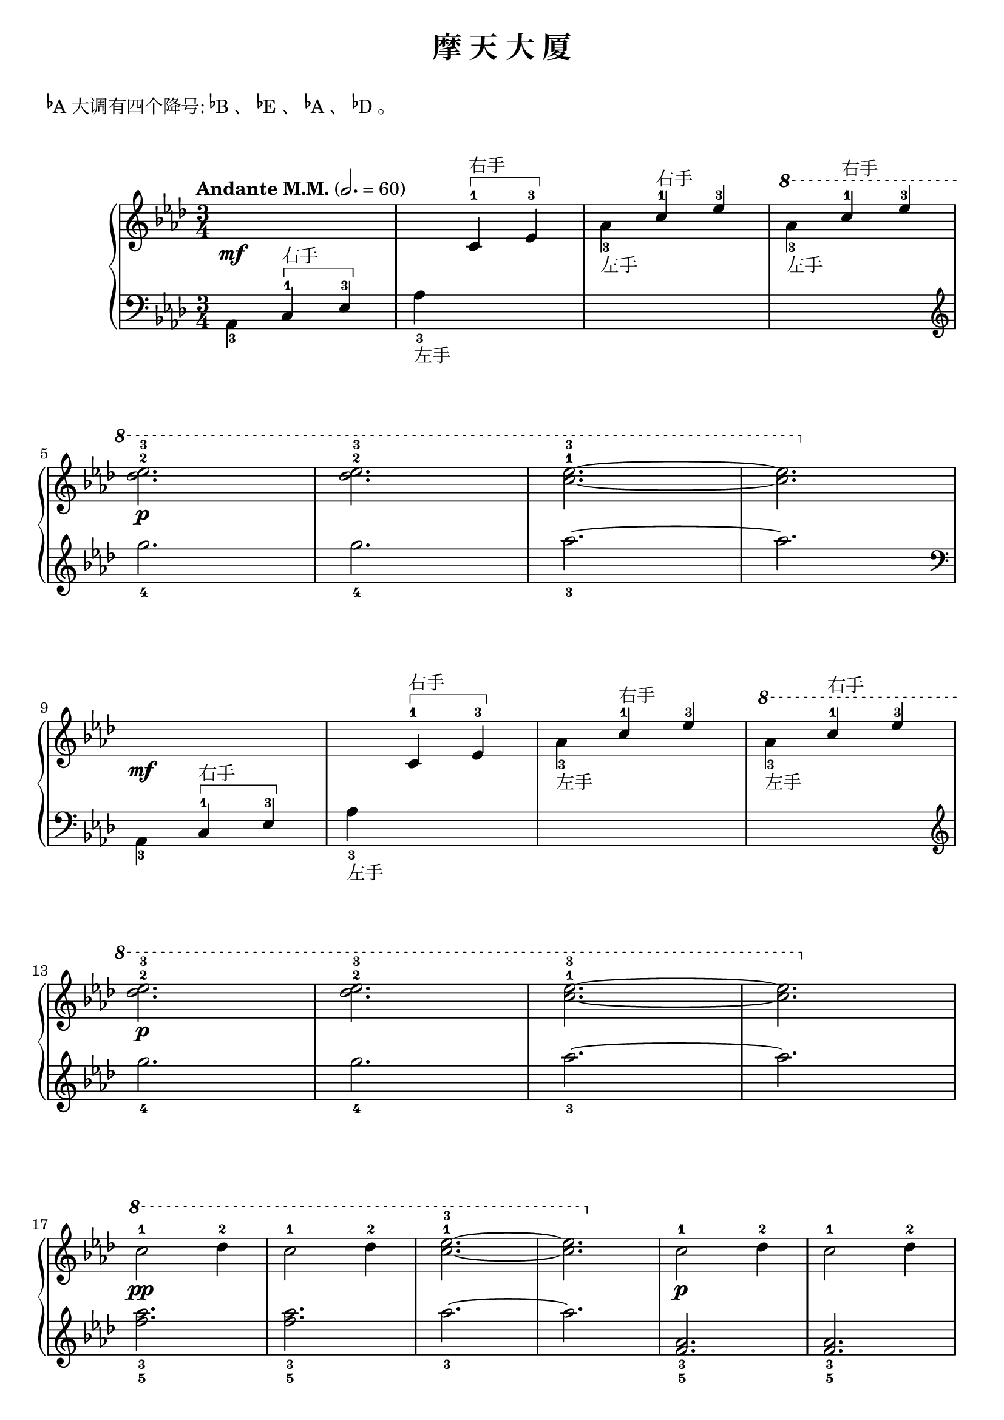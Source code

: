 \version "2.18.2"

upper = \relative c'' {
  \clef treble
  \key as \major
  \time 3/4
  \tempo "Andante M.M." 2. = 60
  \override Hairpin.to-barline = ##f
  
  s2.\mf |
  s4 c,4-1\startTextSpan^\markup { 右手 } ees-3\stopTextSpan |
  \stemDown aes4_3_左手 \stemUp c-1^右手 ees-3 |
  \ottava #1 \stemDown aes4_3_左手 \stemUp c-1^右手 ees-3 | \break
  
  \stemNeutral << des2.-2\p ees2.-3 >> |
  << des2.-2 ees2.-3 >> |
  <ees-3 c^1>2.~ |
  q2. \ottava 0 |\break
  
  s2.\mf |
  s4 c,,4-1\startTextSpan^\markup { 右手 } ees-3\stopTextSpan |
  \stemDown aes4_3_左手 \stemUp c-1^右手 ees-3 |
  \ottava #1 \stemDown aes4_3_左手 \stemUp c-1^右手 ees-3 | \break
  
  \stemNeutral << des2.-2\p ees2.-3 >> |
  << des2.-2 ees2.-3 >> |
  <ees-3 c^1>2.~ |
  q2. \ottava 0 |\break
  
  \ottava #1 c2-1\pp des4-2 |
  c2-1 des4-2 |
  <ees-3 c^1>2.~ |
  q2. \ottava 0 |
  c,2-1\p des4-2 |
  c2-1 des4-2 | \break
  
  <ees-3 c^1>2.~ |
  q2. |
  c,2-1\mf des4-2 |
  c2-1 des4-2 |
  <ees-3 c^1>2.\< |
  <ees-3 c^1>2.\! |\break
  
  <e-4 c^1>2.~ |
  q2.\> |
  << des2.-2~ ees!2.-3~ >> |
  << des2.\! ees2. >> |\break
  
  \repeat volta 2 {
    s2.\mf |
    s4 c4-1\startTextSpan^\markup { 右手 } ees-3\stopTextSpan |
    \stemDown aes4_3_左手 \stemUp c-1 ees-3 |
    \ottava #1 \stemDown  aes4_3_左手 \stemUp c-1 ees-3 |
    \stemNeutral << des2.-2\p ees2.-3 >> |\break
    
    << des2.-2 ees2.-3 >> |
  }
  \alternative {
    {
      <ees-3 c^1>2.~ |
      q2. \ottava 0 |
    }
    {
      \ottava #1 <ees-3 c^1>2.~\pp |
      q2. \ottava 0 |
    }
  }
  |\bar"|."
}

lower = \relative c {
  \clef bass
  \key as \major
  \time 3/4
  
  \stemDown aes4_3 \stemUp c-1\startTextSpan^\markup { 右手 } ees-3\stopTextSpan |
  \stemNeutral aes4_3_左手 s2 |
  s2. |
  s2. \clef treble |\break
  
  g''2._4 |
  g2._4 |
  aes2._3~ |
  aes2. \clef bass |\break
  
  \stemDown aes,,,4_3 \stemUp c-1\startTextSpan^\markup { 右手 } ees-3\stopTextSpan |
  \stemNeutral aes4_3_左手 s2 |
  s2. |
  s2. \clef treble |\break
  
  g''2._4 |
  g2._4 |
  aes2._3~ |
  aes2. |\break
  
  <aes_3 f_5>2. |
  <aes_3 f_5>2. |
  aes2._3~ |
  aes2. |
  <aes,_3 f_5>2. |
  <aes_3 f_5>2. |\break
  
  aes2._3~ |
  aes2. \clef bass |
  <aes,_3 f_5>2. |
  <aes_3 f_5>2. |
  aes2._3 |
  aes2._3 |\break
  
  <bes_2 g_4>2.~ |
  q2. |
  <bes_2 g_4>2.~ |
  q2. |\break
  
  \repeat volta 2 {
    \stemDown aes,4_3 \stemUp c-1\startTextSpan^\markup { 右手 } ees-3\stopTextSpan |
    \stemNeutral aes4_3_左手 s2 |
    s2. |
    s2. \clef treble |
    g''2._4 | \break
    
    g2._4 |
  }
  \alternative {
    {
      aes2._3~ |
      aes2. |
    }
    {
      aes2._3 |
      \ottava #1 aes'2._3_左手 \ottava 0 |
    }
  }
  |\bar"|."
}

\header {
  title = "摩 天 大 厦"
}
\markup { \vspace #1 }
\markup { \concat{\super \flat A}大调有四个降号: \concat{\super \flat B}、 \concat{\super \flat E}、 \concat{\super \flat A}、 \concat{\super \flat D}。 }
\markup { \vspace #1 }

\score {
  \new GrandStaff <<
    \new Staff = "upper" \upper
    \new Staff = "lower" \lower
  >>
  \layout {
    \override TextSpanner.style = #'solid-line
    \override TextSpanner.bound-details.left.text =
      \markup { \draw-line #'(0 . -1) }
    \override TextSpanner.bound-details.right.text =
      \markup { \draw-line #'(0 . -1) }
    \override TextSpanner.bound-details.right.padding = #-1
  }
  \midi { }
}
